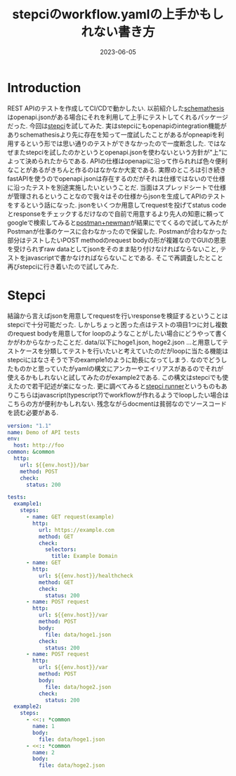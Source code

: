 #+TITLE: stepciのworkflow.yamlの上手かもしれない書き方
#+description: APIのテストツール
#+date: 2023-06-05
#+categories: dev ci/cd memo

* Introduction

REST APIのテストを作成してCI/CDで動かしたい. 以前紹介した[[https://github.com/schemathesis/schemathesis][schemathesis]]はopenapi.jsonがある場合にそれを利用して上手にテストしてくれるパッケージだった. 今回は[[https://github.com/stepci/stepci][stepci]]を試してみた. 実はstepciにもopenapiのintegration機能がありschemathesisより先に存在を知って一度試したことがあるがopneapiを利用するという形では思い通りのテストができなかったので一度断念した.
ではなぜまたstepciを試したのかというとopenapi.jsonを使わないという方針が"上"によって決められたからである. APIの仕様はopenapiに沿って作られれば色々便利なことがあるがきちんと作るのはなかなか大変である. 実際のところは引き続きfastAPIを使うのでopenapi.jsonは存在するのだがそれは仕様ではないので仕様に沿ったテストを別途実施したいということだ. 当面はスプレッドシートで仕様が管理されるということなので我々はその仕様からjsonを生成してAPIのテストをするという話になった.
jsonをいくつか用意してrequestを投げてstatus codeとresponseをチェックするだけなので自前で用意するより先人の知恵に頼ってgoogleで検索してみると[[https://qiita.com/developer-kikikaikai/items/74cedc67643ca93d2e0b][postman+newman]]が結果にでてくるので試してみたがPostmanが仕事のケースに合わなかったので保留した. Postmanが合わなかった部分はテストしたいPOST methodのrequest bodyの形が複雑なのでGUIの恩恵を受けられずraw dataとしてjsonをそのまま貼り付けなければならないこと, テストをjavascriptで書かなければならないことである.
そこで再調査したとこと再びstepciに行き着いたので試してみた.



* Stepci

結論から言えばjsonを用意してrequestを行いresponseを検証するということはstepciで十分可能だった. しかしちょっと困った点はテストの項目1つに対し複数のrequest bodyを用意してfor loopのようなことがしたい場合にどうやって書くかがわからなかったことだ. 
data/以下にhoge1.json, hoge2.json ...と用意してテストケースを分類してテストを行いたいと考えていたのだがloopに当たる機能はstepciにはなさそうで下のexample1のように助長になってしまう. なのでどうしたものかと思っていたがyamlの構文にアンカーやエイリアスがあるのでそれが使えるかもしれないと試してみたのがexample2である.
この構文はstepciでも使えたので若干記述が楽になった. 更に調べてみると[[https://github.com/stepci/runner][stepci runner]]というものもありこちらはjavascript(typescript?)でworkflowが作れるようでloopしたい場合はこちらの方が便利かもしれない. 残念ながらdocmentは貧弱なのでソースコードを読む必要がある.

#+begin_src yaml
  version: "1.1"
  name: Demo of API tests
  env:
    host: http://foo
  common: &common
    http:
      url: ${{env.host}}/bar
      method: POST
      check:
        status: 200

  tests:
    example1:
      steps:
        - name: GET request(example)
          http:
            url: https://example.com
            method: GET
            check:
              selectors:
                title: Example Domain
        - name: GET
          http:
            url: ${{env.host}}/healthcheck
            method: GET
            check:
              status: 200
        - name: POST request
          http:
            url: ${{env.host}}/var
            method: POST
            body:
              file: data/hoge1.json
            check:
              status: 200
        - name: POST request
          http:
            url: ${{env.host}}/var
            method: POST
            body:
              file: data/hoge2.json
            check:
              status: 200
    example2:
      steps:
        - <<:: *common
          name: 1
          body:
            file: data/hoge1.json
        - <<:: *common
          name: 2
          body:
            file: data/hoge2.json  
#+end_src



